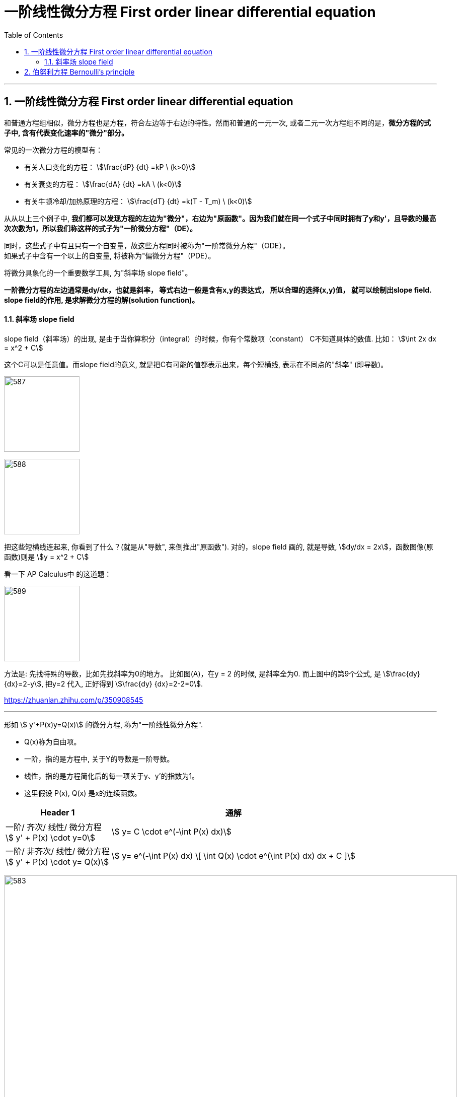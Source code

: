 
= 一阶线性微分方程 First order linear differential equation
:toc: left
:toclevels: 3
:sectnums:

---

== 一阶线性微分方程 First order linear differential equation

和普通方程组相似，微分方程也是方程，符合左边等于右边的特性。然而和普通的一元一次, 或者二元一次方程组不同的是，*微分方程的式子中, 含有代表变化速率的"微分"部分。*

常见的一次微分方程的模型有：

- 有关人口变化的方程： stem:[\frac{dP} {dt} =kP \ (k>0)]
- 有关衰变的方程： stem:[\frac{dA} {dt} =kA  \ (k<0)]
- 有关牛顿冷却/加热原理的方程： stem:[\frac{dT} {dt} =k(T - T_m)  \ (k<0)]

从从以上三个例子中, **我们都可以发现方程的左边为"微分"，右边为"原函数"。因为我们就在同一个式子中同时拥有了y和y'，且导数的最高次次数为1，所以我们称这样的式子为"一阶微分方程"（DE）。**

同时，这些式子中有且只有一个自变量，故这些方程同时被称为"一阶常微分方程"（ODE）。 +
如果式子中含有一个以上的自变量, 将被称为"偏微分方程"（PDE）。

将微分具象化的一个重要数学工具, 为"斜率场  slope field"。

*一阶微分方程的左边通常是dy/dx，也就是斜率， 等式右边一般是含有x,y的表达式， 所以合理的选择(x,y)值， 就可以绘制出slope field. +
slope field的作用, 是求解微分方程的解(solution function)。*


==== 斜率场 slope field


slope field（斜率场）的出现, 是由于当你算积分（integral）的时候，你有个常数项（constant） C不知道具体的数值. 比如： stem:[\int 2x dx = x^2 + C]

这个C可以是任意值。而slope field的意义, 就是把C有可能的值都表示出来，每个短横线, 表示在不同点的"斜率" (即导数)。

image:img/587.jpg[,150]

image:img/588.jpg[,150]

把这些短横线连起来, 你看到了什么？(就是从"导数", 来倒推出"原函数"). 对的，slope field 画的, 就是导数, stem:[dy/dx = 2x]，函数图像(原函数)则是 stem:[y = x^2 + C]

看一下 AP Calculus中 的这道题：

image:img/589.jpg[,150]

方法是: 先找特殊的导数，比如先找斜率为0的地方。 比如图(A)，在y = 2 的时候, 是斜率全为0.  而上图中的第9个公式, 是 stem:[\frac{dy} {dx}=2-y], 把y=2 代入, 正好得到 stem:[\frac{dy} {dx}=2-2=0].



https://zhuanlan.zhihu.com/p/350908545



---

形如 stem:[ y'+P(x)y=Q(x)] 的微分方程, 称为"一阶线性微分方程". +

- Q(x)称为自由项。
- 一阶，指的是方程中, 关于Y的导数是一阶导数。
- 线性，指的是方程简化后的每一项关于y、y'的指数为1。
- 这里假设 P(x), Q(x) 是x的连续函数。

[options="autowidth"]
|===
|Header 1 |通解

|一阶/ 齐次/ 线性/ 微分方程 +
stem:[ y' + P(x) \cdot y=0]
|stem:[ y= C \cdot e^(-\int P(x) dx)]

|一阶/ 非齐次/ 线性/ 微分方程 +
stem:[ y' + P(x) \cdot y= Q(x)]
|stem:[ y= e^(-\int P(x) dx) \[ \int Q(x) \cdot e^(\int P(x) dx) dx + C \]]
|===




image:img/583.png[,900]

.标题
====
例如： +
image:img/584.png[,640]
====



.标题
====
例如： +
image:img/585.png[,700]
====

---

== 伯努利方程 Bernoulli's principle


image:img/586.png[,850]






https://www.bilibili.com/video/BV1Eb411u7Fw?p=67&vd_source=52c6cb2c1143f8e222795afbab2ab1b5
